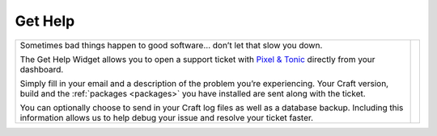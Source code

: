 Get Help
========

.. |gethelp| image:: ../../_static/images/diving-in/dashboard/gethelp.png
   :alt: Get Help Widget
   :width: 300
   :scale: 100%
   :align: middle

+---------------------------------------------------------------------------------------------------------------------------------------------------------------------------------------------------+-----------+
| Sometimes bad things happen to good software… don’t let that slow you down.                                                                                                                       | |gethelp| |
|                                                                                                                                                                                                   |           |
| The Get Help Widget allows you to open a support ticket with `Pixel & Tonic <http://pixelandtonic.com>`_ directly from your dashboard.                                                            |           |
|                                                                                                                                                                                                   |           |
| Simply fill in your email and a description of the problem you’re experiencing.  Your Craft version, build and the :ref:`packages <packages>` you have installed are sent along with the ticket.  |           |
|                                                                                                                                                                                                   |           |
| You can optionally choose to send in your Craft log files as well as a database backup.  Including this information allows us to help debug your issue and resolve your ticket faster.            |           |
+---------------------------------------------------------------------------------------------------------------------------------------------------------------------------------------------------+-----------+






